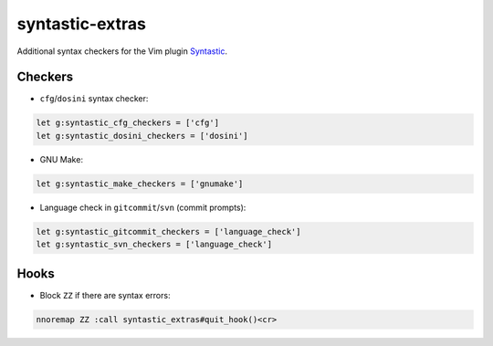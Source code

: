 ================
syntastic-extras
================

Additional syntax checkers for the Vim plugin Syntastic_.

.. _Syntastic: https://github.com/scrooloose/syntastic

Checkers
========

- ``cfg``/``dosini`` syntax checker:

.. code-block:: vim

    let g:syntastic_cfg_checkers = ['cfg']
    let g:syntastic_dosini_checkers = ['dosini']

- GNU Make:

.. code-block:: vim

    let g:syntastic_make_checkers = ['gnumake']

- Language check in ``gitcommit``/``svn`` (commit prompts):

.. code-block:: vim

    let g:syntastic_gitcommit_checkers = ['language_check']
    let g:syntastic_svn_checkers = ['language_check']

Hooks
=====

- Block ``ZZ`` if there are syntax errors:

.. code-block:: vim

    nnoremap ZZ :call syntastic_extras#quit_hook()<cr>
